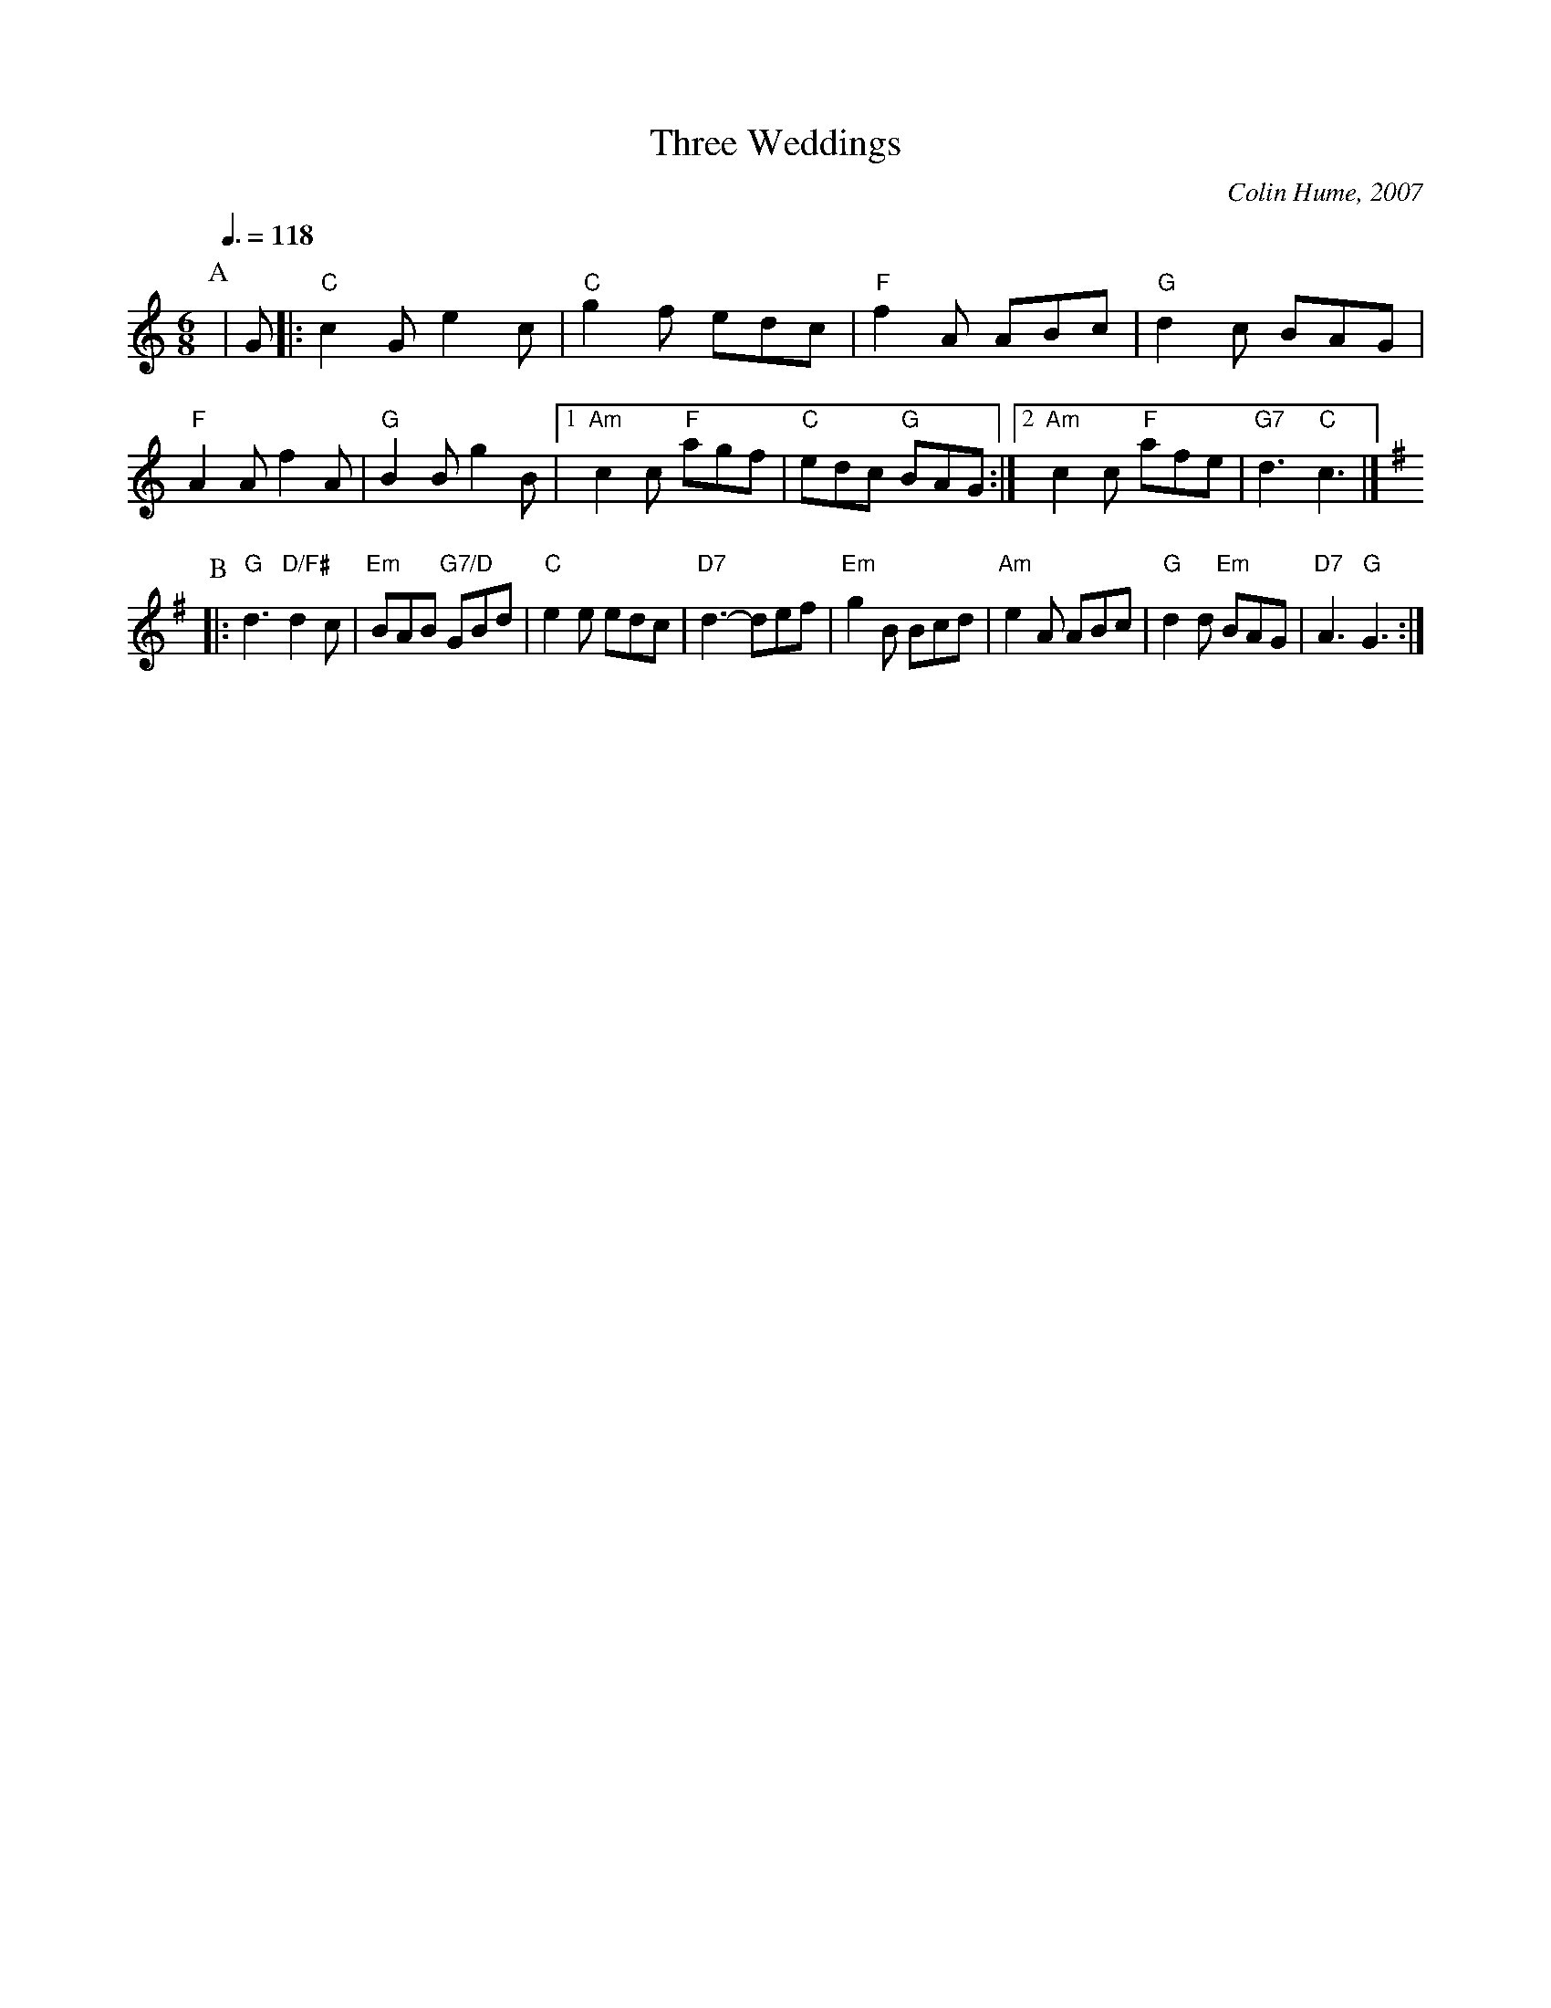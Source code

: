 X:730
T:Three Weddings
M:6/8
L:1/8
C:Colin Hume, 2007
H:For Terri Akin and John McClure
S:Colin Hume's website,  colinhume.com  - chords can also be printed below the stave.
Q:3/8=118
K:C
P:A
| G |: "C"c2G e2c | "C"g2f edc | "F"f2A ABc | "G"d2c BAG | "F"A2A f2A |\
"G"B2B g2B |1 "Am"c2c "F"agf | "C"edc "G"BAG :|2 "Am"c2c "F"afe | "G7"d3 "C"c3 |]
K:G
P:B
|: "G"d3 "D/F#"d2c | "Em"BAB "G7/D"GBd | "C"e2e edc | "D7"d3- def |\
"Em"g2B Bcd | "Am"e2A ABc | "G"d2d "Em"BAG | "D7"A3 "G"G3 :|
